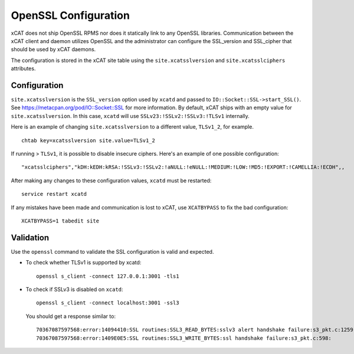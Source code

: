 OpenSSL Configuration
=====================

xCAT does not ship OpenSSL RPMS nor does it statically link to any OpenSSL libraries.  Communication between the xCAT client and daemon utilizes OpenSSL and the administrator can configure the SSL_version and SSL_cipher that should be used by xCAT daemons.

The configuration is stored in the xCAT site table using the ``site.xcatsslversion`` and ``site.xcatsslciphers`` attributes.

Configuration
-------------

``site.xcatsslversion`` is the ``SSL_version`` option used by ``xcatd`` and passed to ``IO::Socket::SSL->start_SSL()``. See https://metacpan.org/pod/IO::Socket::SSL for more information. By default, xCAT ships with an empty value for ``site.xcatsslversion``. In this case, ``xcatd`` will use ``SSLv23:!SSLv2:!SSLv3:!TLSv1`` internally.

Here is an example of changing ``site.xcatsslversion`` to a different value, ``TLSv1_2``, for example. ::

    chtab key=xcatsslversion site.value=TLSv1_2

If running > ``TLSv1``, it is possible to disable insecure ciphers.  Here's an example of one possible configuration: ::

    "xcatsslciphers","kDH:kEDH:kRSA:!SSLv3:!SSLv2:!aNULL:!eNULL:!MEDIUM:!LOW:!MD5:!EXPORT:!CAMELLIA:!ECDH",,

After making any changes to these configuration values, ``xcatd`` must be restarted: ::

    service restart xcatd

If any mistakes have been made and communication is lost to xCAT, use ``XCATBYPASS`` to fix the bad configuration: ::

    XCATBYPASS=1 tabedit site


Validation
----------

Use the ``openssl`` command to validate the SSL configuration is valid and expected.

* To check whether TLSv1 is supported by xcatd: ::

    openssl s_client -connect 127.0.0.1:3001 -tls1

* To check if SSLv3 is disabled on ``xcatd``: ::

    openssl s_client -connect localhost:3001 -ssl3

  You should get a response similar to: ::

    70367087597568:error:14094410:SSL routines:SSL3_READ_BYTES:sslv3 alert handshake failure:s3_pkt.c:1259:SSL alert number 40
    70367087597568:error:1409E0E5:SSL routines:SSL3_WRITE_BYTES:ssl handshake failure:s3_pkt.c:598:
